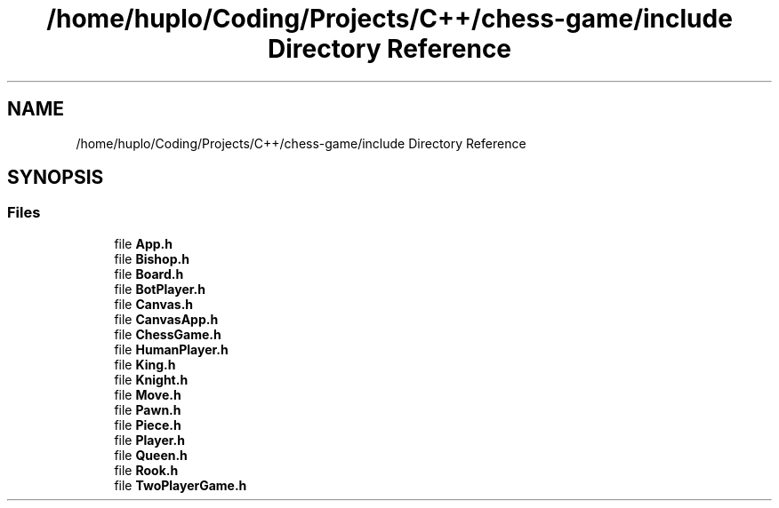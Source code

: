 .TH "/home/huplo/Coding/Projects/C++/chess-game/include Directory Reference" 3 "Version V4.2.0" "Chess Game" \" -*- nroff -*-
.ad l
.nh
.SH NAME
/home/huplo/Coding/Projects/C++/chess-game/include Directory Reference
.SH SYNOPSIS
.br
.PP
.SS "Files"

.in +1c
.ti -1c
.RI "file \fBApp\&.h\fP"
.br
.ti -1c
.RI "file \fBBishop\&.h\fP"
.br
.ti -1c
.RI "file \fBBoard\&.h\fP"
.br
.ti -1c
.RI "file \fBBotPlayer\&.h\fP"
.br
.ti -1c
.RI "file \fBCanvas\&.h\fP"
.br
.ti -1c
.RI "file \fBCanvasApp\&.h\fP"
.br
.ti -1c
.RI "file \fBChessGame\&.h\fP"
.br
.ti -1c
.RI "file \fBHumanPlayer\&.h\fP"
.br
.ti -1c
.RI "file \fBKing\&.h\fP"
.br
.ti -1c
.RI "file \fBKnight\&.h\fP"
.br
.ti -1c
.RI "file \fBMove\&.h\fP"
.br
.ti -1c
.RI "file \fBPawn\&.h\fP"
.br
.ti -1c
.RI "file \fBPiece\&.h\fP"
.br
.ti -1c
.RI "file \fBPlayer\&.h\fP"
.br
.ti -1c
.RI "file \fBQueen\&.h\fP"
.br
.ti -1c
.RI "file \fBRook\&.h\fP"
.br
.ti -1c
.RI "file \fBTwoPlayerGame\&.h\fP"
.br
.in -1c
